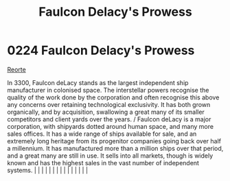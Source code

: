 :PROPERTIES:
:ID:       90c35823-2e56-41ba-a620-201b4321ed7b
:END:
#+title: Faulcon Delacy's Prowess
#+filetags: :beacon:
*     0224  Faulcon Delacy's Prowess
[[id:0da8edee-c8ff-4aed-9ff9-ce8ae998bef3][Reorte]]

In 3300, Faulcon deLacy stands as the largest independent ship manufacturer in colonised space. The interstellar powers recognise the quality of the work done by the corporation and often recognise this above any concerns over retaining technological exclusivity. It has both grown organically, and by acquisition, swallowing a great many of its smaller competitors and client yards over the years. / Faulcon deLacy is a major corporation, with shipyards dotted around human space, and many more sales offices. It has a wide range of ships available for sale, and an extremely long heritage from its progenitor companies going back over half a millennium. It has manufactured more than a million ships over that period, and a great many are still in use. It sells into all markets, though is widely known and has the highest sales in the vast number of independent systems.                                                                                                                                                                                                                                                                                                                                                                                                                                                                                                                                                                                                                                                                                                                                                                                                                                                                                                                                                                                                                                                                                                                                                                                                                                                                                                                                                                                                                                                                                                                                                                                                                                                                                                                                                                                                                                                                                                                                                                                                                                                                                                                                         |   |   |                                                                                                                                                                                                                                                                                                                                                                                                                                                                                                                                                                                                                                                                                                                                                                                                                                                                                                                                                                                                                       |   |   |   |   |   |   |   |   |   |   |   |   

[[file:img/beacons/0224.png]]
